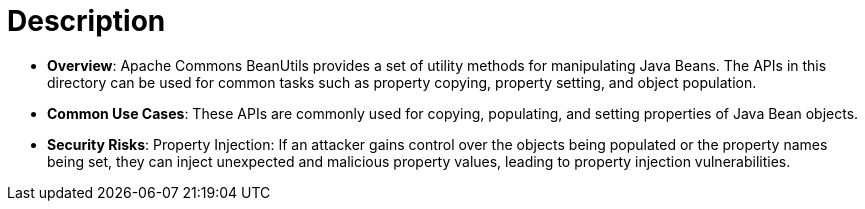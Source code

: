 = Description

- **Overview**: 
    Apache Commons BeanUtils provides a set of utility methods for manipulating Java Beans. The APIs in this directory can be used for common tasks such as property copying, property setting, and object population.

- **Common Use Cases**:
    These APIs are commonly used for copying, populating, and setting properties of Java Bean objects.

- **Security Risks**:
    Property Injection: If an attacker gains control over the objects being populated or the property names being set, they can inject unexpected and malicious property values, leading to property injection vulnerabilities.
